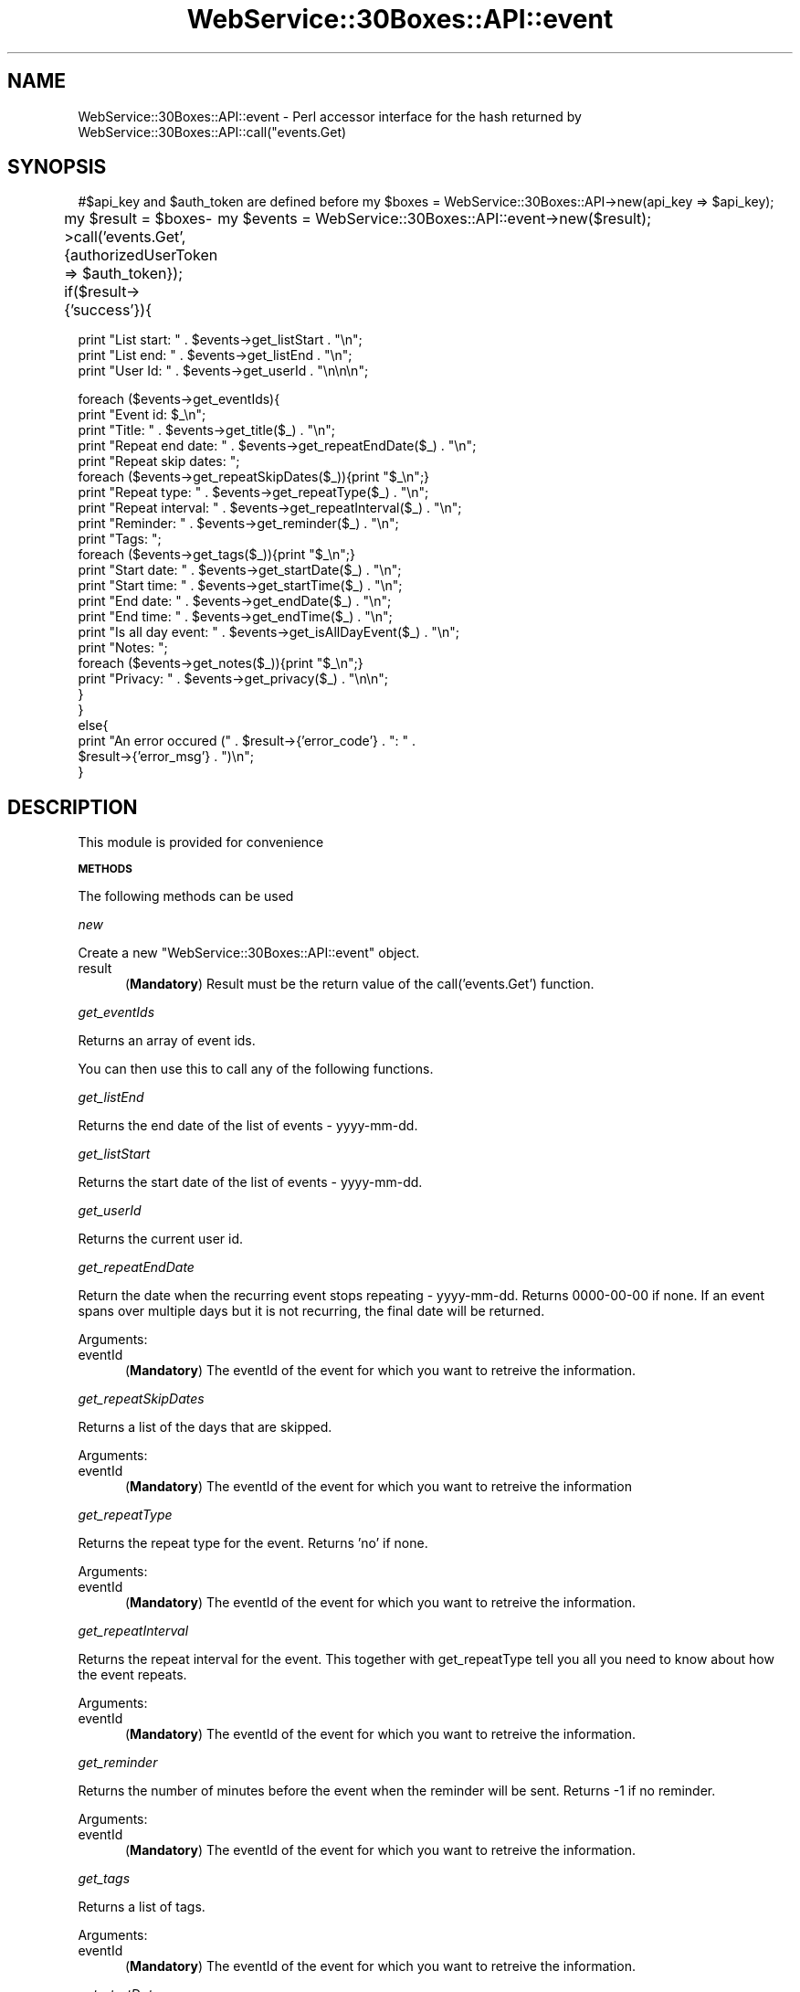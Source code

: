 .\" Automatically generated by Pod::Man v1.37, Pod::Parser v1.32
.\"
.\" Standard preamble:
.\" ========================================================================
.de Sh \" Subsection heading
.br
.if t .Sp
.ne 5
.PP
\fB\\$1\fR
.PP
..
.de Sp \" Vertical space (when we can't use .PP)
.if t .sp .5v
.if n .sp
..
.de Vb \" Begin verbatim text
.ft CW
.nf
.ne \\$1
..
.de Ve \" End verbatim text
.ft R
.fi
..
.\" Set up some character translations and predefined strings.  \*(-- will
.\" give an unbreakable dash, \*(PI will give pi, \*(L" will give a left
.\" double quote, and \*(R" will give a right double quote.  \*(C+ will
.\" give a nicer C++.  Capital omega is used to do unbreakable dashes and
.\" therefore won't be available.  \*(C` and \*(C' expand to `' in nroff,
.\" nothing in troff, for use with C<>.
.tr \(*W-
.ds C+ C\v'-.1v'\h'-1p'\s-2+\h'-1p'+\s0\v'.1v'\h'-1p'
.ie n \{\
.    ds -- \(*W-
.    ds PI pi
.    if (\n(.H=4u)&(1m=24u) .ds -- \(*W\h'-12u'\(*W\h'-12u'-\" diablo 10 pitch
.    if (\n(.H=4u)&(1m=20u) .ds -- \(*W\h'-12u'\(*W\h'-8u'-\"  diablo 12 pitch
.    ds L" ""
.    ds R" ""
.    ds C` ""
.    ds C' ""
'br\}
.el\{\
.    ds -- \|\(em\|
.    ds PI \(*p
.    ds L" ``
.    ds R" ''
'br\}
.\"
.\" If the F register is turned on, we'll generate index entries on stderr for
.\" titles (.TH), headers (.SH), subsections (.Sh), items (.Ip), and index
.\" entries marked with X<> in POD.  Of course, you'll have to process the
.\" output yourself in some meaningful fashion.
.if \nF \{\
.    de IX
.    tm Index:\\$1\t\\n%\t"\\$2"
..
.    nr % 0
.    rr F
.\}
.\"
.\" For nroff, turn off justification.  Always turn off hyphenation; it makes
.\" way too many mistakes in technical documents.
.hy 0
.if n .na
.\"
.\" Accent mark definitions (@(#)ms.acc 1.5 88/02/08 SMI; from UCB 4.2).
.\" Fear.  Run.  Save yourself.  No user-serviceable parts.
.    \" fudge factors for nroff and troff
.if n \{\
.    ds #H 0
.    ds #V .8m
.    ds #F .3m
.    ds #[ \f1
.    ds #] \fP
.\}
.if t \{\
.    ds #H ((1u-(\\\\n(.fu%2u))*.13m)
.    ds #V .6m
.    ds #F 0
.    ds #[ \&
.    ds #] \&
.\}
.    \" simple accents for nroff and troff
.if n \{\
.    ds ' \&
.    ds ` \&
.    ds ^ \&
.    ds , \&
.    ds ~ ~
.    ds /
.\}
.if t \{\
.    ds ' \\k:\h'-(\\n(.wu*8/10-\*(#H)'\'\h"|\\n:u"
.    ds ` \\k:\h'-(\\n(.wu*8/10-\*(#H)'\`\h'|\\n:u'
.    ds ^ \\k:\h'-(\\n(.wu*10/11-\*(#H)'^\h'|\\n:u'
.    ds , \\k:\h'-(\\n(.wu*8/10)',\h'|\\n:u'
.    ds ~ \\k:\h'-(\\n(.wu-\*(#H-.1m)'~\h'|\\n:u'
.    ds / \\k:\h'-(\\n(.wu*8/10-\*(#H)'\z\(sl\h'|\\n:u'
.\}
.    \" troff and (daisy-wheel) nroff accents
.ds : \\k:\h'-(\\n(.wu*8/10-\*(#H+.1m+\*(#F)'\v'-\*(#V'\z.\h'.2m+\*(#F'.\h'|\\n:u'\v'\*(#V'
.ds 8 \h'\*(#H'\(*b\h'-\*(#H'
.ds o \\k:\h'-(\\n(.wu+\w'\(de'u-\*(#H)/2u'\v'-.3n'\*(#[\z\(de\v'.3n'\h'|\\n:u'\*(#]
.ds d- \h'\*(#H'\(pd\h'-\w'~'u'\v'-.25m'\f2\(hy\fP\v'.25m'\h'-\*(#H'
.ds D- D\\k:\h'-\w'D'u'\v'-.11m'\z\(hy\v'.11m'\h'|\\n:u'
.ds th \*(#[\v'.3m'\s+1I\s-1\v'-.3m'\h'-(\w'I'u*2/3)'\s-1o\s+1\*(#]
.ds Th \*(#[\s+2I\s-2\h'-\w'I'u*3/5'\v'-.3m'o\v'.3m'\*(#]
.ds ae a\h'-(\w'a'u*4/10)'e
.ds Ae A\h'-(\w'A'u*4/10)'E
.    \" corrections for vroff
.if v .ds ~ \\k:\h'-(\\n(.wu*9/10-\*(#H)'\s-2\u~\d\s+2\h'|\\n:u'
.if v .ds ^ \\k:\h'-(\\n(.wu*10/11-\*(#H)'\v'-.4m'^\v'.4m'\h'|\\n:u'
.    \" for low resolution devices (crt and lpr)
.if \n(.H>23 .if \n(.V>19 \
\{\
.    ds : e
.    ds 8 ss
.    ds o a
.    ds d- d\h'-1'\(ga
.    ds D- D\h'-1'\(hy
.    ds th \o'bp'
.    ds Th \o'LP'
.    ds ae ae
.    ds Ae AE
.\}
.rm #[ #] #H #V #F C
.\" ========================================================================
.\"
.IX Title "WebService::30Boxes::API::event 3pm"
.TH WebService::30Boxes::API::event 3pm "2007-07-15" "perl v5.8.8" "User Contributed Perl Documentation"
.SH "NAME"
WebService::30Boxes::API::event \- Perl accessor interface for the hash returned by WebService::30Boxes::API::call("events.Get)
.SH "SYNOPSIS"
.IX Header "SYNOPSIS"
#$api_key and \f(CW$auth_token\fR are defined before
my \f(CW$boxes\fR = WebService::30Boxes::API\->new(api_key => \f(CW$api_key\fR);
.PP
my \f(CW$result\fR = \f(CW$boxes\fR\->call('events.Get', {authorizedUserToken => \f(CW$auth_token\fR});
if($result\->{'success'}){
	my \f(CW$events\fR = WebService::30Boxes::API::event\->new($result);
.PP
.Vb 3
\&        print "List start: " . $events\->get_listStart . "\en";
\&        print "List end: " . $events\->get_listEnd . "\en";
\&        print "User Id: " . $events\->get_userId . "\en\en\en";
.Ve
.PP
.Vb 25
\&        foreach ($events\->get_eventIds){
\&                print "Event id: $_\en";
\&                print "Title: " . $events\->get_title($_) . "\en";
\&                print "Repeat end date: " . $events\->get_repeatEndDate($_) . "\en";
\&                print "Repeat skip dates: ";
\&                foreach ($events\->get_repeatSkipDates($_)){print "$_\en";}
\&                print "Repeat type: " . $events\->get_repeatType($_) . "\en";
\&                print "Repeat interval: " . $events\->get_repeatInterval($_) . "\en";
\&                print "Reminder: " . $events\->get_reminder($_) . "\en";
\&                print "Tags: ";
\&                foreach ($events\->get_tags($_)){print "$_\en";}
\&                print "Start date: " . $events\->get_startDate($_) . "\en";
\&                print "Start time: " . $events\->get_startTime($_) . "\en";
\&                print "End date: " . $events\->get_endDate($_) . "\en";
\&                print "End time: " . $events\->get_endTime($_) . "\en";
\&                print "Is all day event: " . $events\->get_isAllDayEvent($_) . "\en";
\&                print "Notes: ";
\&                foreach ($events\->get_notes($_)){print "$_\en";}
\&                print "Privacy: " . $events\->get_privacy($_) . "\en\en";
\&        }
\&}
\&else{
\&        print "An error occured (" . $result\->{'error_code'} . ": " .
\&                $result\->{'error_msg'} . ")\en";
\&}
.Ve
.SH "DESCRIPTION"
.IX Header "DESCRIPTION"
This module is provided for convenience
.Sh "\s-1METHODS\s0"
.IX Subsection "METHODS"
The following methods can be used
.PP
\fInew\fR
.IX Subsection "new"
.PP
Create a new \f(CW\*(C`WebService::30Boxes::API::event\*(C'\fR object.
.IP "result" 5
.IX Item "result"
(\fBMandatory\fR) Result must be the return value of the call('events.Get') function.
.PP
\fIget_eventIds\fR
.IX Subsection "get_eventIds"
.PP
Returns an array of event ids.
.PP
You can then use this to call any of the following functions.
.PP
\fIget_listEnd\fR
.IX Subsection "get_listEnd"
.PP
Returns the end date of the list of events \- yyyy\-mm\-dd.
.PP
\fIget_listStart\fR
.IX Subsection "get_listStart"
.PP
Returns the start date of the list of events \- yyyy\-mm\-dd.
.PP
\fIget_userId\fR
.IX Subsection "get_userId"
.PP
Returns the current user id.
.PP
\fIget_repeatEndDate\fR
.IX Subsection "get_repeatEndDate"
.PP
Return the date when the recurring event stops repeating \- yyyy\-mm\-dd. 
Returns 0000\-00\-00 if none. 
If an event spans over multiple days but it is not recurring, the final date will be returned. 
.PP
Arguments:
.IP "eventId" 5
.IX Item "eventId"
(\fBMandatory\fR) The eventId of the event for which you want to retreive the information.
.PP
\fIget_repeatSkipDates\fR
.IX Subsection "get_repeatSkipDates"
.PP
Returns a list of the days that are skipped.
.PP
Arguments:
.IP "eventId" 5
.IX Item "eventId"
(\fBMandatory\fR) The eventId of the event for which you want to retreive the information
.PP
\fIget_repeatType\fR
.IX Subsection "get_repeatType"
.PP
Returns the repeat type for the event. 
Returns 'no' if none.
.PP
Arguments:
.IP "eventId" 5
.IX Item "eventId"
(\fBMandatory\fR) The eventId of the event for which you want to retreive the information.
.PP
\fIget_repeatInterval\fR
.IX Subsection "get_repeatInterval"
.PP
Returns the repeat interval for the event. 
This together with get_repeatType tell you all you need to know about how the event repeats. 
.PP
Arguments:
.IP "eventId" 5
.IX Item "eventId"
(\fBMandatory\fR) The eventId of the event for which you want to retreive the information.
.PP
\fIget_reminder\fR
.IX Subsection "get_reminder"
.PP
Returns the number of minutes before the event when the reminder will be sent. 
Returns \-1 if no reminder.
.PP
Arguments:
.IP "eventId" 5
.IX Item "eventId"
(\fBMandatory\fR) The eventId of the event for which you want to retreive the information.
.PP
\fIget_tags\fR
.IX Subsection "get_tags"
.PP
Returns a list of tags.
.PP
Arguments:
.IP "eventId" 5
.IX Item "eventId"
(\fBMandatory\fR) The eventId of the event for which you want to retreive the information.
.PP
\fIget_startDate\fR
.IX Subsection "get_startDate"
.PP
Returns the start date for the event \- yyyy\-mm\-dd.
.PP
Arguments:
.IP "eventId" 5
.IX Item "eventId"
(\fBMandatory\fR) The eventId of the event for which you want to retreive the information.
.PP
\fIget_startTime\fR
.IX Subsection "get_startTime"
.PP
Returns the start time for the event \- hh:mm:ss.
.PP
Arguments:
.IP "eventId" 5
.IX Item "eventId"
(\fBMandatory\fR) The eventId of the event for which you want to retreive the information.
.PP
\fIget_endDate\fR
.IX Subsection "get_endDate"
.PP
Returns the end date for the event \- yyyy\-mm\-dd.
.PP
Arguments:
.IP "eventId" 5
.IX Item "eventId"
(\fBMandatory\fR) The eventId of the event for which you want to retreive the information.
.PP
\fIget_endTime\fR
.IX Subsection "get_endTime"
.PP
Returns the end time for the event \- hh:mm:ss.
.PP
Arguments:
.IP "eventId" 5
.IX Item "eventId"
(\fBMandatory\fR) The eventId of the event for which you want to retreive the information.
.PP
\fIget_isAllDayEvent\fR
.IX Subsection "get_isAllDayEvent"
.PP
Returns 1 if it is an all day event, 0 otherwise.
.PP
Arguments:
.IP "eventId" 5
.IX Item "eventId"
(\fBMandatory\fR) The eventId of the event for which you want to retreive the information.
.PP
\fIget_title\fR
.IX Subsection "get_title"
.PP
Returns the title for the event. 
Returns 1 if it is an all day event, 0 otherwise.
.PP
Arguments:
.IP "eventId" 5
.IX Item "eventId"
(\fBMandatory\fR) The eventId of the event for which you want to retreive the information.
.PP
\fIget_notes\fR
.IX Subsection "get_notes"
.PP
Return the notes for the event in the form of a string. 
If the notes span over multiple lines, the order in which they are returned is undefined.
.PP
Arguments:
.IP "eventId" 5
.IX Item "eventId"
(\fBMandatory\fR) The eventId of the event for which you want to retreive the information.
.PP
\fIget_privacy\fR
.IX Subsection "get_privacy"
.PP
Returns whether the event is shared or private. 
Return value is a string.
.PP
Arguments:
.IP "eventId" 5
.IX Item "eventId"
(\fBMandatory\fR) The eventId of the event for which you want to retreive the information.
.SH "TODO"
.IX Header "TODO"
.SH "BUGS"
.IX Header "BUGS"
If the notes field for an event contains more than one line, the order of the lines in the returned string is undefined. This is because of the way XML::Simple parses the data returned by the 30Boxes \s-1API\s0. There is nothing I can do about this.
.PP
Please notify chitoiup@umich.edu of any bugs.
.SH "SEE ALSO"
.IX Header "SEE ALSO"
<http://30boxes.com/>, <http://30boxes.com/api/>
.PP
WebService::30Boxes::API
.SH "AUTHOR"
.IX Header "AUTHOR"
Robert Chitoiu, <chitoiup@umich.edu<gt>
.SH "COPYRIGHT AND LICENSE"
.IX Header "COPYRIGHT AND LICENSE"
Copyright (C) 2007 by Robert Chitoiu
.PP
This library is free software; you can redistribute it and/or modify
it under the same terms as Perl itself, either Perl version 5.8.8 or,
at your option, any later version of Perl 5 you may have available.
